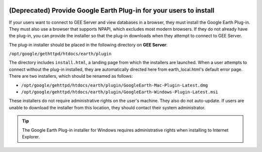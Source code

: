 |Google logo|

===================================================================
(Deprecated) Provide Google Earth Plug-in for your users to install
===================================================================

.. container::

   .. container:: content

      .. alert:: 

         The Google Earth Plug-in is deprecated and is no longer
         available for download. This page is only applicable if you
         have a copy of the Google Earth Plug-in from a previous
         relationship with Google.

      If your users want to connect to GEE Server and view
      databases in a browser, they must install the Google Earth
      Plug-in. They must also use a browser that supports NPAPI, which
      excludes most modern browsers. If they do not already have the
      plug-in, you can provide the installer so that the plug-in
      downloads when they attempt to connect to GEE Server.

      The plug-in installer should be placed in the following directory
      on **GEE Server**:

      ``/opt/google/gethttpd/htdocs/earth/plugin``

      The directory includes ``install.html``, a landing page from which
      the installers are launched. When a user attempts to connect
      without the plug-in installed, they are automatically directed
      here from earth_local.html's default error page. There are two
      installers, which should be renamed as follows:

      -  ``/opt/google/gehttpd/htdocs/earth/plugin/GoogleEarth-Mac-Plugin-Latest.dmg``
      -  ``/opt/google/gehttpd/htdocs/earth/plugin/GoogleEarth-Windows-Plugin-Latest.msi``

      These installers do not require administrative rights on the
      user's machine. They also do not auto-update. If users are unable
      to download the installer from this location, they should contact
      their system administrator.

      .. tip::

         The Google Earth Plug-in installer for Windows requires
         administrative rights when installing to Internet Explorer.

.. |Google logo| image:: ../../art/common/googlelogo_color_260x88dp.png
   :width: 130px
   :height: 44px
